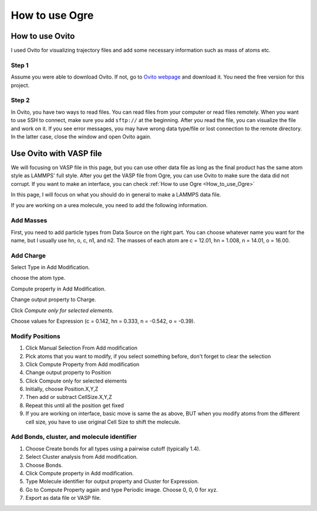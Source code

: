 .. _Ogre:

How to use Ogre 
==========================


How to use Ovito
----------------

I used Ovito for visualizing trajectory files and add some necessary information such as mass of atoms etc.

Step 1
^^^^^^

Assume you were able to download Ovito. If not, go to `Ovito webpage <https://www.ovito.org/windows-downloads/>`_ and download it. You need the free version for this project. 

Step 2
^^^^^^

In Ovito, you have two ways to read files. You can read files from your computer or read files remotely. When you want to use SSH to connect, make sure you add ``sftp://`` at the beginning. After you read the file, you can visualize the file and work on it. If you see error messages, you may have wrong data type/file or lost connection to the remote directory. In the latter case, close the window and open Ovito again. 

Use Ovito with VASP file
------------------------

We will focusing on VASP file in this page, but you can use other data file as long as the final product has the same atom style as LAMMPS' full style. After you get the VASP file from Ogre, you can use Ovito to make sure the data did not corrupt. If you want to make an interface, you can check 
:ref:`How to use Ogre <How_to_use_Ogre>`

In this page, I will focus on what you should do in general to make a LAMMPS data file. 

If you are working on a urea molecule, you need to add the following information.

Add Masses
^^^^^^^^^^

First, you need to add particle types from Data Source on the right part. You can choose whatever name you want for the name, but I usually use hn, o, c, n1, and n2. The masses of each atom are c = 12.01, hn = 1.008, n = 14.01, o = 16.00. 

Add Charge
^^^^^^^^^^^

Select Type in Add Modification.

choose the atom type.

Compute property in Add Modification.

Change output property to Charge.

Click `Compute only for selected elements`.

Choose values for Expression (c = 0.142, hn = 0.333, n = -0.542, o = -0.39).


Modify Positions
^^^^^^^^^^^^^^^^

1. Click Manual Selection From Add modification

2. Pick atoms that you want to modify, if you select something before, don't forget to clear the selection

3. Click Compute Property from Add modification

4. Change output property to Position

5. Click Compute only for selected elements

6. Initially, choose Position.X,Y,Z

7. Then add or subtract CellSize.X,Y,Z

8. Repeat this until all the position get fixed

9. If you are working on interface, basic move is same the as above, BUT when you modify atoms from the different cell size, you have to use original Cell Size to shift the molecule.


Add Bonds, cluster, and molecule identifier
^^^^^^^^^^^^^^^^^^^^^^^^^^^^^^^^^^^^^^^^^^^

1. Choose Create bonds for all types using a pairwise cutoff (typically 1.4).

2. Select Cluster analysis from Add modification.

3. Choose Bonds.

4. Click Compute property in Add modification.

5. Type Molecule identifier for output property and Cluster for Expression.

6. Go to Compute Property again and type Periodic image. Choose 0, 0, 0 for xyz.

7. Export as data file or VASP file.

